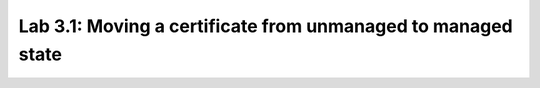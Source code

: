Lab 3.1: Moving a certificate from unmanaged to managed state 
-------------------------------------------------------------
